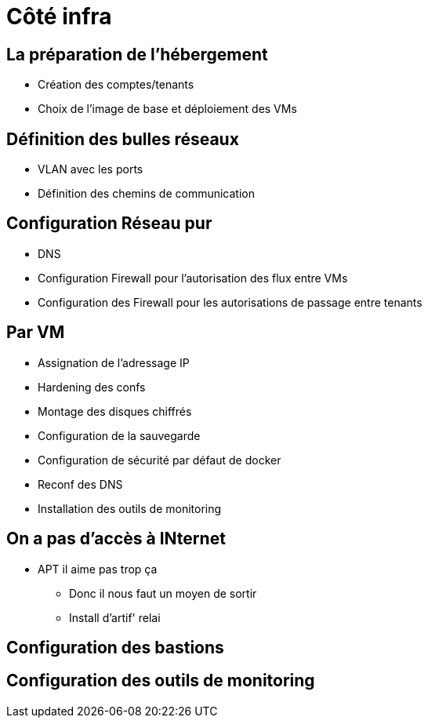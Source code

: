 = Côté infra

== La préparation de l'hébergement

* Création des comptes/tenants
* Choix de l'image de base et déploiement des VMs

== Définition des bulles réseaux

* VLAN avec les ports
* Définition des chemins de communication

== Configuration Réseau pur

* DNS
* Configuration Firewall pour l'autorisation des flux entre VMs
* Configuration des Firewall pour les autorisations de passage entre tenants

== Par VM

* Assignation de l'adressage IP
* Hardening des confs
* Montage des disques chiffrés
* Configuration de la sauvegarde
* Configuration de sécurité par défaut de docker
* Reconf des DNS
* Installation des outils de monitoring

== On a pas d'accès à INternet

* APT il aime pas trop ça
** Donc il nous faut un moyen de sortir
** Install d'artif' relai

== Configuration des bastions

== Configuration des outils de monitoring
